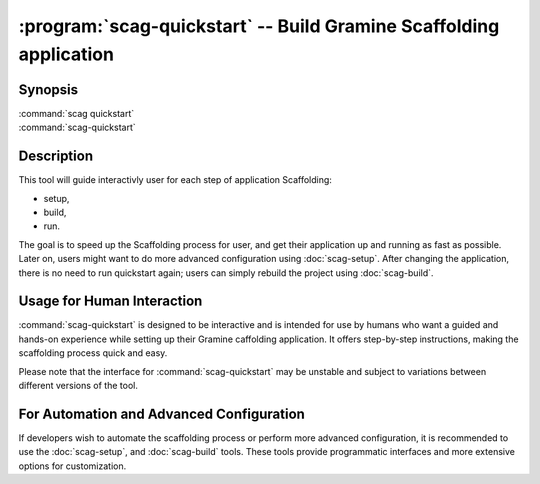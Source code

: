 .. program:: scag-quickstart
.. _scag-quickstart:

*********************************************************************
:program:`scag-quickstart` -- Build Gramine Scaffolding application
*********************************************************************

Synopsis
========

| :command:`scag quickstart`
| :command:`scag-quickstart`

Description
===========

This tool will guide interactivly user for each step of application
Scaffolding:

- setup,
- build,
- run.

The goal is to speed up the Scaffolding process for user, and get their application
up and running as fast as possible. Later on, users might want to do more advanced
configuration using :doc:`scag-setup`.
After changing the application, there is no need to run quickstart again; users
can simply rebuild the project using :doc:`scag-build`.

Usage for Human Interaction
===========================

:command:`scag-quickstart` is designed to be interactive and is intended for use by
humans who want a guided and hands-on experience while setting up their Gramine
caffolding application. It offers step-by-step instructions, making the scaffolding
process quick and easy.

Please note that the interface for :command:`scag-quickstart` may be unstable and
subject to variations between different versions of the tool.

For Automation and Advanced Configuration
=========================================

If developers wish to automate the scaffolding process or perform more advanced
configuration, it is recommended to use the :doc:`scag-setup`, and :doc:`scag-build`
tools. These tools provide programmatic interfaces and more extensive options for
customization.
